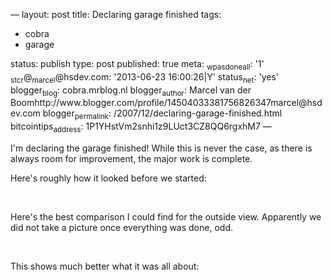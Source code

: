 ---
layout: post
title: Declaring garage finished
tags:
- cobra
- garage
status: publish
type: post
published: true
meta:
  _wpas_done_all: '1'
  _stcr@_marcel@hsdev.com: '2013-06-23 16:00:26|Y'
  status_net: 'yes'
  blogger_blog: cobra.mrblog.nl
  blogger_author: Marcel van der Boomhttp://www.blogger.com/profile/14504033381756826347marcel@hsdev.com
  blogger_permalink: /2007/12/declaring-garage-finished.html
  bitcointips_address: 1P1YHstVm2snhi1z9LUct3CZ8QQ6rgxhM7
---
#+BEGIN_HTML

<p>I'm declaring the garage finished! While this is never the case, as there is always room for improvement, the major work is complete.</p>
<p>Here's roughly how it looked before we started:</p>
<p style="text-align: center"><span style="color: #0000EE"><span style="color: #333333"><a href="http://www.flickr.com/photos/96151162@N00/2669984941/"><img src="http://farm4.static.flickr.com/3194/2669984941_a7bbc7dc05.jpg" class="flickr" alt="" /></a></span><br /></span></p>
<p>Here's the best comparison I could find for the outside view. Apparently we did not take a picture once everything was done, odd.</p>
<p style="text-align: center"><a href="http://www.flickr.com/photos/96151162@N00/2669984463/"><img src="http://farm4.static.flickr.com/3084/2669984463_7acf7072bf.jpg" class="flickr" alt="" /></a><br /></p>
<p>This shows much better what it was all about:</p>
<p style="text-align: center"><a href="http://www.flickr.com/photos/96151162@N00/2670809162/"><img src="http://farm4.static.flickr.com/3296/2670809162_18ba7d54f3.jpg" class="flickr" alt="" /></a></p>
<p style="text-align: center"><a href="http://www.flickr.com/photos/96151162@N00/2669989053/"><img src="http://farm4.static.flickr.com/3202/2669989053_f1a16f6340.jpg" class="flickr" alt="" /></a><br /></p>

#+END_HTML
